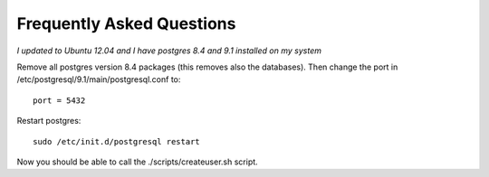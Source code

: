 Frequently Asked Questions
==========================

*I updated to Ubuntu 12.04 and I have postgres 8.4 and 9.1 installed on my system*

Remove all postgres version 8.4 packages (this removes also the databases).
Then change the port in /etc/postgresql/9.1/main/postgresql.conf to::

   port = 5432
   
Restart postgres::

   sudo /etc/init.d/postgresql restart
   
Now you should be able to call the ./scripts/createuser.sh script.
